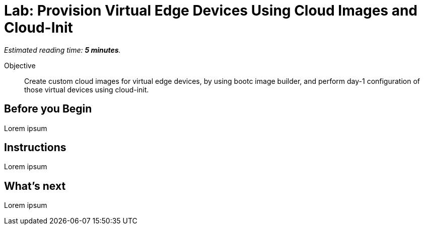 :time_estimate: 5

= Lab: Provision Virtual Edge Devices Using Cloud Images and Cloud-Init

_Estimated reading time: *{time_estimate} minutes*._

Objective::
Create custom cloud images for virtual edge devices, by using bootc image builder, and perform day-1 configuration of those virtual devices using cloud-init.

== Before you Begin

Lorem ipsum

== Instructions

Lorem ipsum

== What's next

Lorem ipsum
